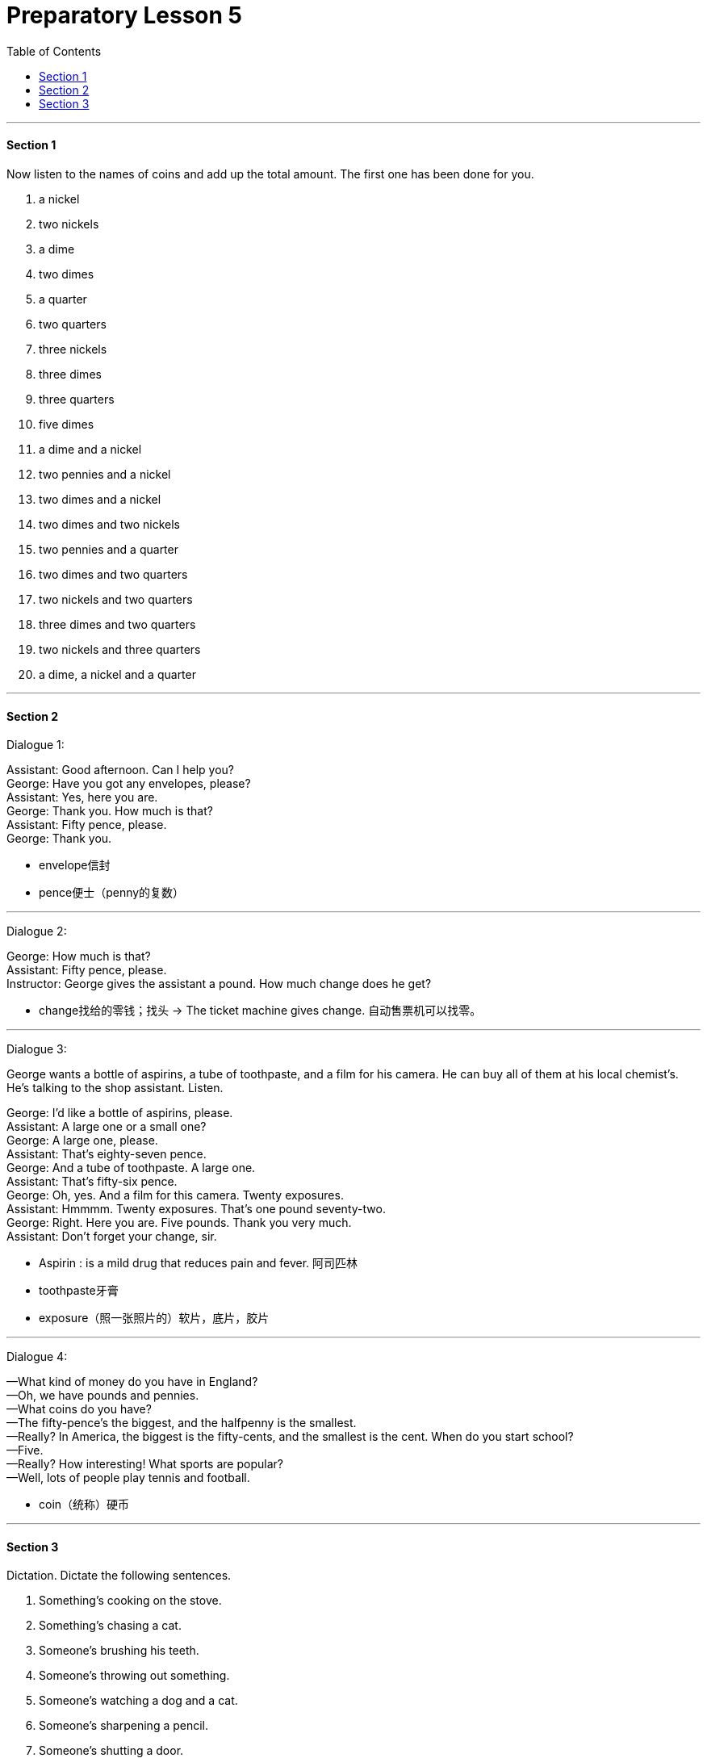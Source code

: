 
= Preparatory Lesson 5
:TOC:

---

==== Section 1

Now listen to the names of coins and add up the total amount. The first one has been done for you.

1. a nickel
2. two nickels
3. a dime
4. two dimes
5. a quarter
6. two quarters
7. three nickels
8. three dimes
9. three quarters
10. five dimes
11. a dime and a nickel
12. two pennies and a nickel
13. two dimes and a nickel
14. two dimes and two nickels
15. two pennies and a quarter
16. two dimes and two quarters
17. two nickels and two quarters
18. three dimes and two quarters
19. two nickels and three quarters
20. a dime, a nickel and a quarter

---

==== Section 2

Dialogue 1:

Assistant: Good afternoon. Can I help you? +
George: Have you got any envelopes, please? +
Assistant: Yes, here you are. +
George: Thank you. How much is that? +
Assistant: Fifty pence, please. +
George: Thank you.

- envelope信封
- pence便士（penny的复数）

---

Dialogue 2:

George: How much is that? +
Assistant: Fifty pence, please. +
Instructor: George gives the assistant a pound. How much change does he get?

- change找给的零钱；找头
-> The ticket machine gives change. 自动售票机可以找零。

---

Dialogue 3:

George wants a bottle of aspirins, a tube of toothpaste, and a film for his camera. He can
buy all of them at his local chemist's. He's talking to the shop assistant. Listen.

George: I'd like a bottle of aspirins, please. +
Assistant: A large one or a small one? +
George: A large one, please. +
Assistant: That's eighty-seven pence. +
George: And a tube of toothpaste. A large one. +
Assistant: That's fifty-six pence. +
George: Oh, yes. And a film for this camera. Twenty exposures. +
Assistant: Hmmmm. Twenty exposures. That's one pound seventy-two. +
George: Right. Here you are. Five pounds. Thank you very much. +
Assistant: Don't forget your change, sir.

- Aspirin : is a mild drug that reduces pain and fever. 阿司匹林
- toothpaste牙膏
- exposure（照一张照片的）软片，底片，胶片


---

Dialogue 4:

—What kind of money do you have in England? +
—Oh, we have pounds and pennies. +
—What coins do you have? +
—The fifty-pence's the biggest, and the halfpenny is the smallest. +
—Really? In America, the biggest is the fifty-cents, and the smallest is the cent. When do
you start school? +
—Five. +
—Really? How interesting! What sports are popular? +
—Well, lots of people play tennis and football.

- coin（统称）硬币

---

==== Section 3

Dictation. Dictate the following sentences.

1. Something's cooking on the stove.
2. Something's chasing a cat.
3. Someone's brushing his teeth.
4. Someone's throwing out something.
5. Someone's watching a dog and a cat.
6. Someone's sharpening a pencil.
7. Someone's shutting a door.
8. Someone's cleaning her house.
9. Someone's cooking some food.
10. Someone's opening a window.
11. Someone wants to do his homework.
12. Someone's looking out of a window.
13. Someone's wearing glasses.
14. The stove's hot.
15. Two people are outside.
16. Someone's in the bathroom.
17. The door's closing.
18. The cat's running fast.
19. Someone's in the kitchen.
20. Someone's too warm and is opening a window.
21. Someone's too cold and is doing something.
22. Someone's throwing out the trash.
23. A man is watching someone who's outside the house.
24. We don't want these animals in the house.
25. Someone wants clean teeth.
26. Someone wants a clean house.
27. Someone wants a sharp pencil.
28. Someone wants hot food.
29. Someone's sitting down outdoors.
30. Someone's brushing his teeth before going to bed.

- cook (v.) to prepare food by heating it, for example by boiling, baking or frying it 烹饪；烹调 /煮（或烘烤、煎炸等）




---
